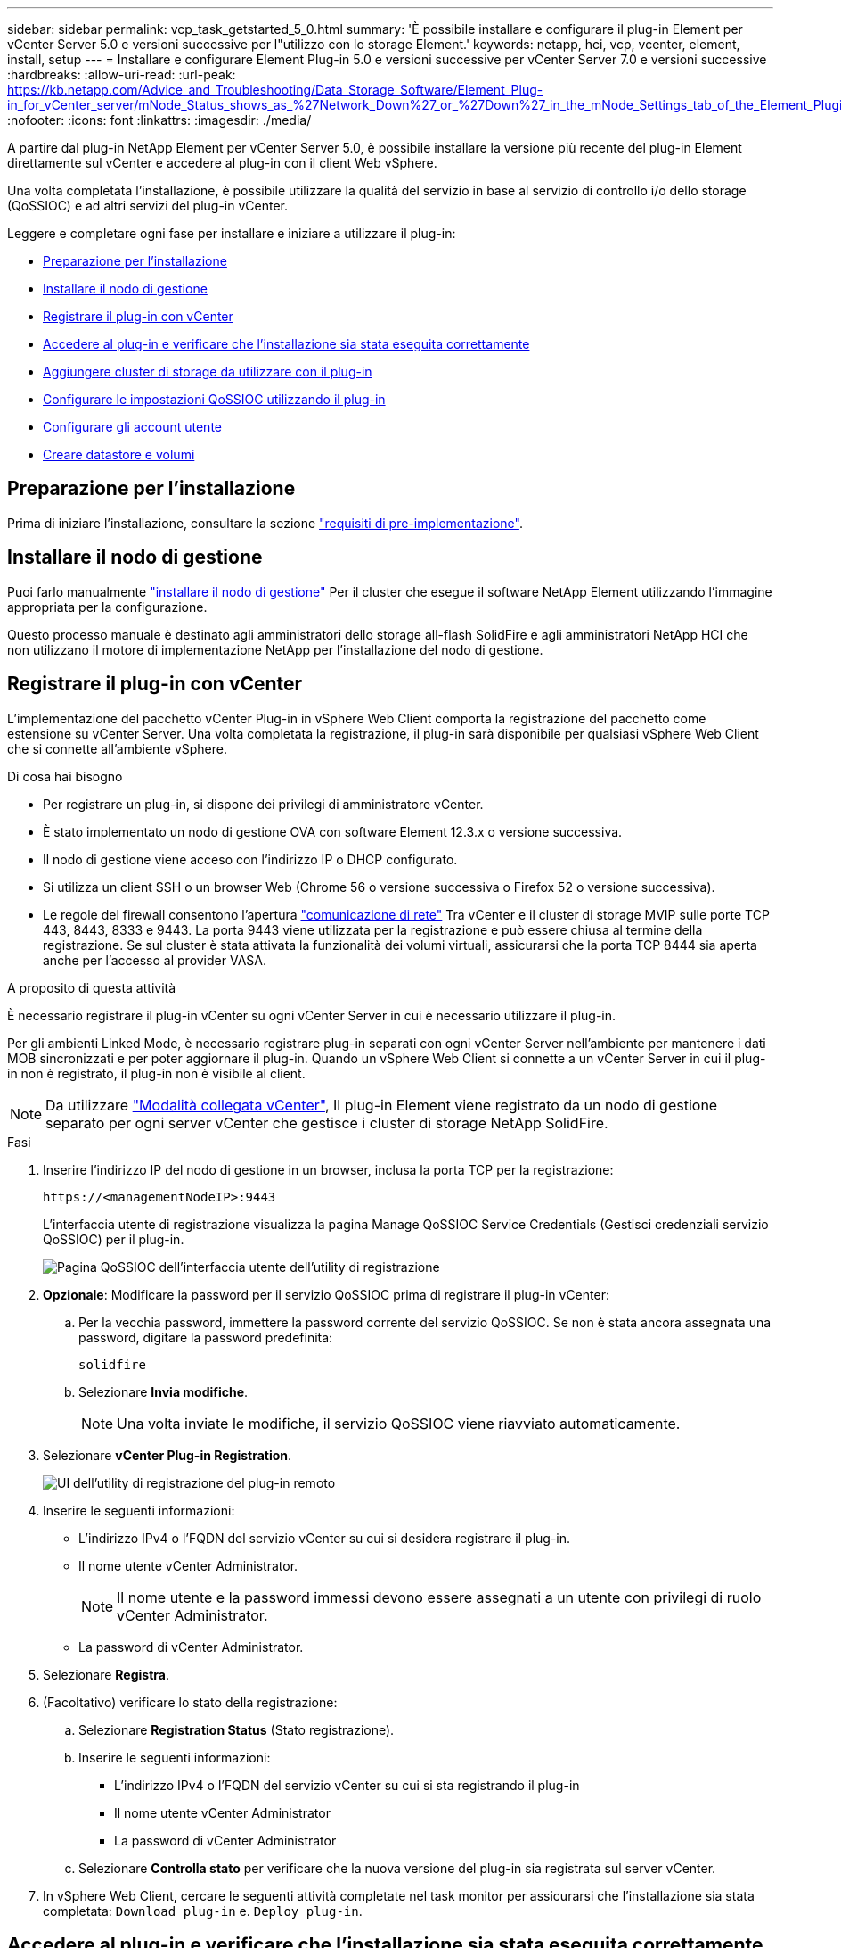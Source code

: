 ---
sidebar: sidebar 
permalink: vcp_task_getstarted_5_0.html 
summary: 'È possibile installare e configurare il plug-in Element per vCenter Server 5.0 e versioni successive per l"utilizzo con lo storage Element.' 
keywords: netapp, hci, vcp, vcenter, element, install, setup 
---
= Installare e configurare Element Plug-in 5.0 e versioni successive per vCenter Server 7.0 e versioni successive
:hardbreaks:
:allow-uri-read: 
:url-peak: https://kb.netapp.com/Advice_and_Troubleshooting/Data_Storage_Software/Element_Plug-in_for_vCenter_server/mNode_Status_shows_as_%27Network_Down%27_or_%27Down%27_in_the_mNode_Settings_tab_of_the_Element_Plugin_for_vCenter_(VCP)
:nofooter: 
:icons: font
:linkattrs: 
:imagesdir: ./media/


[role="lead"]
A partire dal plug-in NetApp Element per vCenter Server 5.0, è possibile installare la versione più recente del plug-in Element direttamente sul vCenter e accedere al plug-in con il client Web vSphere.

Una volta completata l'installazione, è possibile utilizzare la qualità del servizio in base al servizio di controllo i/o dello storage (QoSSIOC) e ad altri servizi del plug-in vCenter.

Leggere e completare ogni fase per installare e iniziare a utilizzare il plug-in:

* <<Preparazione per l'installazione>>
* <<Installare il nodo di gestione>>
* <<Registrare il plug-in con vCenter>>
* <<Accedere al plug-in e verificare che l'installazione sia stata eseguita correttamente>>
* <<Aggiungere cluster di storage da utilizzare con il plug-in>>
* <<Configurare le impostazioni QoSSIOC utilizzando il plug-in>>
* <<Configurare gli account utente>>
* <<Creare datastore e volumi>>




== Preparazione per l'installazione

Prima di iniziare l'installazione, consultare la sezione link:reference_requirements_vcp.html["requisiti di pre-implementazione"].



== Installare il nodo di gestione

Puoi farlo manualmente https://docs.netapp.com/us-en/hci/docs/task_mnode_install.html["installare il nodo di gestione"^] Per il cluster che esegue il software NetApp Element utilizzando l'immagine appropriata per la configurazione.

Questo processo manuale è destinato agli amministratori dello storage all-flash SolidFire e agli amministratori NetApp HCI che non utilizzano il motore di implementazione NetApp per l'installazione del nodo di gestione.



== Registrare il plug-in con vCenter

L'implementazione del pacchetto vCenter Plug-in in vSphere Web Client comporta la registrazione del pacchetto come estensione su vCenter Server. Una volta completata la registrazione, il plug-in sarà disponibile per qualsiasi vSphere Web Client che si connette all'ambiente vSphere.

.Di cosa hai bisogno
* Per registrare un plug-in, si dispone dei privilegi di amministratore vCenter.
* È stato implementato un nodo di gestione OVA con software Element 12.3.x o versione successiva.
* Il nodo di gestione viene acceso con l'indirizzo IP o DHCP configurato.
* Si utilizza un client SSH o un browser Web (Chrome 56 o versione successiva o Firefox 52 o versione successiva).
* Le regole del firewall consentono l'apertura link:reference_requirements_vcp.html["comunicazione di rete"] Tra vCenter e il cluster di storage MVIP sulle porte TCP 443, 8443, 8333 e 9443. La porta 9443 viene utilizzata per la registrazione e può essere chiusa al termine della registrazione. Se sul cluster è stata attivata la funzionalità dei volumi virtuali, assicurarsi che la porta TCP 8444 sia aperta anche per l'accesso al provider VASA.


.A proposito di questa attività
È necessario registrare il plug-in vCenter su ogni vCenter Server in cui è necessario utilizzare il plug-in.

Per gli ambienti Linked Mode, è necessario registrare plug-in separati con ogni vCenter Server nell'ambiente per mantenere i dati MOB sincronizzati e per poter aggiornare il plug-in. Quando un vSphere Web Client si connette a un vCenter Server in cui il plug-in non è registrato, il plug-in non è visibile al client.


NOTE: Da utilizzare link:vcp_concept_linkedmode.html["Modalità collegata vCenter"], Il plug-in Element viene registrato da un nodo di gestione separato per ogni server vCenter che gestisce i cluster di storage NetApp SolidFire.

.Fasi
. Inserire l'indirizzo IP del nodo di gestione in un browser, inclusa la porta TCP per la registrazione:
+
`\https://<managementNodeIP>:9443`

+
L'interfaccia utente di registrazione visualizza la pagina Manage QoSSIOC Service Credentials (Gestisci credenziali servizio QoSSIOC) per il plug-in.

+
image::vcp_registration_ui_qossioc.png[Pagina QoSSIOC dell'interfaccia utente dell'utility di registrazione]

. *Opzionale*: Modificare la password per il servizio QoSSIOC prima di registrare il plug-in vCenter:
+
.. Per la vecchia password, immettere la password corrente del servizio QoSSIOC. Se non è stata ancora assegnata una password, digitare la password predefinita:
+
`solidfire`

.. Selezionare *Invia modifiche*.
+

NOTE: Una volta inviate le modifiche, il servizio QoSSIOC viene riavviato automaticamente.



. Selezionare *vCenter Plug-in Registration*.
+
image::vcp_remote_plugin_registration_ui.png[UI dell'utility di registrazione del plug-in remoto]

. Inserire le seguenti informazioni:
+
** L'indirizzo IPv4 o l'FQDN del servizio vCenter su cui si desidera registrare il plug-in.
** Il nome utente vCenter Administrator.
+

NOTE: Il nome utente e la password immessi devono essere assegnati a un utente con privilegi di ruolo vCenter Administrator.

** La password di vCenter Administrator.


. Selezionare *Registra*.
. (Facoltativo) verificare lo stato della registrazione:
+
.. Selezionare *Registration Status* (Stato registrazione).
.. Inserire le seguenti informazioni:
+
*** L'indirizzo IPv4 o l'FQDN del servizio vCenter su cui si sta registrando il plug-in
*** Il nome utente vCenter Administrator
*** La password di vCenter Administrator


.. Selezionare *Controlla stato* per verificare che la nuova versione del plug-in sia registrata sul server vCenter.


. In vSphere Web Client, cercare le seguenti attività completate nel task monitor per assicurarsi che l'installazione sia stata completata: `Download plug-in` e. `Deploy plug-in`.




== Accedere al plug-in e verificare che l'installazione sia stata eseguita correttamente

Una volta completata l'installazione o l'aggiornamento, il punto di estensione del plug-in remoto NetApp Element viene visualizzato nella scheda Collegamenti del client Web vSphere nel pannello laterale.

image::vcp_remote_plugin_icons_home_page.png[mostra il punto di estensione del plug-in dopo un aggiornamento o un'installazione riusciti]


NOTE: Se le icone del plug-in vCenter non sono visibili, consultare link:vcp_reference_troubleshoot_vcp.html#plug-in-registration-successful-but-icons-do-not-appear-in-web-client["documentazione per la risoluzione dei problemi"].



== Aggiungere cluster di storage da utilizzare con il plug-in

È possibile aggiungere e gestire un cluster che esegue il software Element utilizzando il punto di estensione del plug-in remoto di NetApp Element.

.Di cosa hai bisogno
* Almeno un cluster deve essere disponibile e il relativo indirizzo IP o FQDN deve essere noto.
* Credenziali utente complete di Cluster Admin correnti per il cluster.
* Le regole del firewall consentono l'apertura link:reference_requirements_vcp.html["comunicazione di rete"] Tra vCenter e il cluster MVIP sulle porte TCP 443, 8333 e 8443.



NOTE: È necessario aggiungere almeno un cluster per utilizzare le funzioni di gestione.

.A proposito di questa attività
Questa procedura descrive come aggiungere un profilo cluster in modo che il cluster possa essere gestito dal plug-in. Non è possibile modificare le credenziali dell'amministratore del cluster utilizzando il plug-in.

Vedere https://docs.netapp.com/us-en/element-software/storage/concept_system_manage_manage_cluster_administrator_users.html["gestione degli account utente amministratore del cluster"^] per istruzioni sulla modifica delle credenziali per un account amministratore del cluster.

.Fasi
. Selezionare *Plug-in remoto NetApp Element > Configurazione > Clusters*.
. Selezionare *Aggiungi cluster*.
. Inserire le seguenti informazioni:
+
** *IP address/FQDN*: Inserire l'indirizzo MVIP del cluster.
** *User ID* (ID utente): Inserire un nome utente amministratore del cluster.
** *Password*: Immettere una password per l'amministratore del cluster.
** *VCenter Server*: Se si imposta un gruppo Linked Mode, selezionare il server vCenter che si desidera accedere al cluster. Se non si utilizza Linked Mode, l'attuale vCenter Server è l'impostazione predefinita.
+
[NOTE]
====
*** Gli host di un cluster sono esclusivi per ogni vCenter Server. Assicurarsi che il vCenter Server selezionato abbia accesso agli host desiderati. È possibile rimuovere un cluster, riassegnarlo a un altro vCenter Server e aggiungerlo di nuovo se si decide in seguito di utilizzare host diversi.
*** Da utilizzare link:vcp_concept_linkedmode.html["Modalità collegata vCenter"], Il plug-in Element viene registrato da un nodo di gestione separato per ogni server vCenter che gestisce i cluster di storage NetApp SolidFire.


====


. Selezionare *OK*.


Al termine del processo, il cluster viene visualizzato nell'elenco dei cluster disponibili e può essere utilizzato nel punto di estensione della gestione NetApp Element.



== Configurare le impostazioni QoSSIOC utilizzando il plug-in

È possibile impostare la qualità automatica del servizio in base al controllo i/o dello storage link:vcp_concept_qossioc.html["(QoSSIOC)"] per singoli volumi e datastore controllati dal plug-in. A tale scopo, si configurano le credenziali QoSSIOC e vCenter che consentono al servizio QoSSIOC di comunicare con vCenter.

.A proposito di questa attività
Una volta configurate le impostazioni QoSSIOC valide per il nodo di gestione, queste impostazioni diventano predefinite. Le impostazioni QoSSIOC tornano alle ultime impostazioni QoSSIOC valide note fino a quando non vengono fornite impostazioni QoSSIOC valide per un nuovo nodo di gestione. Prima di impostare le credenziali QoSSIOC per un nuovo nodo di gestione, è necessario cancellare le impostazioni QoSSIOC per il nodo di gestione configurato.

.Fasi
. Selezionare *Plugin remoto NetApp Element > Configurazione > Impostazioni QoSSIOC*.
. Selezionare *azioni*.
. Nel menu visualizzato, selezionare *Configura*.
. Nella finestra di dialogo *Configure QoSSIOC Settings* (Configura impostazioni QoSSIOC), immettere le seguenti informazioni:
+
** *MNode IP Address/FQDN*: L'indirizzo IP del nodo di gestione per il cluster che contiene il servizio QoSSIOC.
** *MNode Port*: L'indirizzo della porta per il nodo di gestione che contiene il servizio QoSSIOC. La porta predefinita è 8443.
** *QoSSIOC User ID*: L'ID utente per il servizio QoSSIOC. L'ID utente predefinito del servizio QoSSIOC è admin. Per NetApp HCI, l'ID utente è lo stesso immesso durante l'installazione utilizzando il motore di implementazione NetApp.
** *QoSSIOC Password*: La password per il servizio Element QoSSIOC. La password predefinita del servizio QoSSIOC è `solidfire`. Se non è stata creata una password personalizzata, è possibile crearne una dall'interfaccia utente dell'utilità di registrazione (`https://[management node IP]:9443`).
** *VCenter User ID*: Nome utente per l'amministratore di vCenter con privilegi completi di ruolo di amministratore.
** *VCenter Password*: La password per l'amministratore di vCenter con privilegi completi di ruolo di amministratore.


. Selezionare *OK*.
+
Viene visualizzato il campo *QoSSIOC Status* `UP` quando il plug-in è in grado di comunicare con il servizio.

+
[NOTE]
====
Vedere questo {url-peak}[KB^] per risolvere i problemi se lo stato è uno dei seguenti:

** `Down`: QoSSIOC non è abilitato.
** `Not Configured`: Le impostazioni QoSSIOC non sono state configurate.
** `Network Down`: VCenter non è in grado di comunicare con il servizio QoSSIOC sulla rete. I servizi mNode e SIOC potrebbero essere ancora in esecuzione.


====
+
Una volta attivato il servizio QoSSIOC, è possibile configurare le prestazioni QoSSIOC su singoli datastore.





== Configurare gli account utente

Per abilitare l'accesso ai volumi, è necessario crearne almeno uno link:vcp_task_create_manage_user_accounts.html#create-an-account["account utente"].



== Creare datastore e volumi

È possibile creare link:vcp_task_datastores_manage.html#create-a-datastore["Datastore e volumi di elementi"] per avviare l'allocazione dello storage.

[discrete]
== Trova ulteriori informazioni

* https://docs.netapp.com/us-en/hci/index.html["Documentazione NetApp HCI"^]
* http://mysupport.netapp.com/hci/resources["Pagina delle risorse NetApp HCI"^]
* https://www.netapp.com/data-storage/solidfire/documentation["Pagina SolidFire and Element Resources"^]

